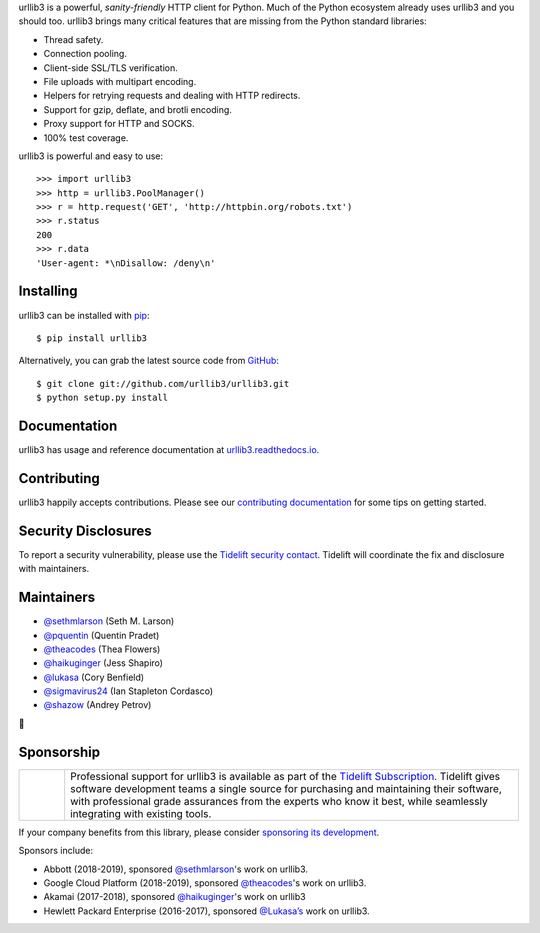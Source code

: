 .. raw:: html
   <p align="center">
      <a href="https://github.com/urllib3/urllib3">
         <img src="./docs/images/banner.svg" width="60%" alt="urllib3" />
      </a>
   </p>
   <p align="center">
      <a href="https://travis-ci.org/urllib3/urllib3"><img alt="Build status on Travis" src="https://travis-ci.org/urllib3/urllib3.svg?branch=master" /></a>
      <a href="https://ci.appveyor.com/project/urllib3/urllib3"><img alt="Build status on AppVeyor" src="https://img.shields.io/appveyor/ci/urllib3/urllib3/master.svg" /></a>
      <a href="https://urllib3.readthedocs.io/en/latest/"><img alt="Documentation Status" src="https://readthedocs.org/projects/urllib3/badge/?version=latest" /></a>
      <a href="https://codecov.io/gh/urllib3/urllib3"><img alt="Coverage Status" src="https://img.shields.io/codecov/c/github/urllib3/urllib3.svg" /></a>
      <a href="https://pypi.org/project/urllib3/"><img alt="PyPI Version" src="https://img.shields.io/pypi/v/urllib3.svg?maxAge=86400" /></a>
  </p>

urllib3 is a powerful, *sanity-friendly* HTTP client for Python. Much of the
Python ecosystem already uses urllib3 and you should too.
urllib3 brings many critical features that are missing from the Python
standard libraries:

- Thread safety.
- Connection pooling.
- Client-side SSL/TLS verification.
- File uploads with multipart encoding.
- Helpers for retrying requests and dealing with HTTP redirects.
- Support for gzip, deflate, and brotli encoding.
- Proxy support for HTTP and SOCKS.
- 100% test coverage.

urllib3 is powerful and easy to use::

    >>> import urllib3
    >>> http = urllib3.PoolManager()
    >>> r = http.request('GET', 'http://httpbin.org/robots.txt')
    >>> r.status
    200
    >>> r.data
    'User-agent: *\nDisallow: /deny\n'


Installing
----------

urllib3 can be installed with `pip <https://pip.pypa.io>`_::

    $ pip install urllib3

Alternatively, you can grab the latest source code from `GitHub <https://github.com/urllib3/urllib3>`_::

    $ git clone git://github.com/urllib3/urllib3.git
    $ python setup.py install


Documentation
-------------

urllib3 has usage and reference documentation at `urllib3.readthedocs.io <https://urllib3.readthedocs.io>`_.


Contributing
------------

urllib3 happily accepts contributions. Please see our
`contributing documentation <https://urllib3.readthedocs.io/en/latest/contributing.html>`_
for some tips on getting started.


Security Disclosures
--------------------

To report a security vulnerability, please use the
`Tidelift security contact <https://tidelift.com/security>`_.
Tidelift will coordinate the fix and disclosure with maintainers.

Maintainers
-----------

- `@sethmlarson <https://github.com/sethmlarson>`_ (Seth M. Larson)
- `@pquentin <https://github.com/pquentin>`_ (Quentin Pradet)
- `@theacodes <https://github.com/theacodes>`_ (Thea Flowers)
- `@haikuginger <https://github.com/haikuginger>`_ (Jess Shapiro)
- `@lukasa <https://github.com/lukasa>`_ (Cory Benfield)
- `@sigmavirus24 <https://github.com/sigmavirus24>`_ (Ian Stapleton Cordasco)
- `@shazow <https://github.com/shazow>`_ (Andrey Petrov)

👋


Sponsorship
-----------

.. |tideliftlogo| image:: https://nedbatchelder.com/pix/Tidelift_Logos_RGB_Tidelift_Shorthand_On-White_small.png
   :width: 75
   :alt: Tidelift

.. list-table::
   :widths: 10 100

   * - |tideliftlogo|
     - Professional support for urllib3 is available as part of the `Tidelift
       Subscription`_.  Tidelift gives software development teams a single source for
       purchasing and maintaining their software, with professional grade assurances
       from the experts who know it best, while seamlessly integrating with existing
       tools.

.. _Tidelift Subscription: https://tidelift.com/subscription/pkg/pypi-urllib3?utm_source=pypi-urllib3&utm_medium=referral&utm_campaign=readme

If your company benefits from this library, please consider `sponsoring its
development <https://urllib3.readthedocs.io/en/latest/contributing.html#sponsorship-project-grants>`_.

Sponsors include:

- Abbott (2018-2019), sponsored `@sethmlarson <https://github.com/sethmlarson>`_'s work on urllib3.
- Google Cloud Platform (2018-2019), sponsored `@theacodes <https://github.com/theacodes>`_'s work on urllib3.
- Akamai (2017-2018), sponsored `@haikuginger <https://github.com/haikuginger>`_'s work on urllib3
- Hewlett Packard Enterprise (2016-2017), sponsored `@Lukasa’s <https://github.com/Lukasa>`_ work on urllib3.

